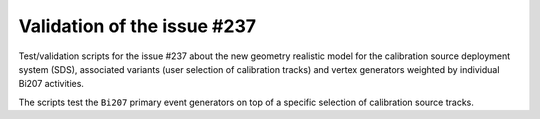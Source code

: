 ================================
Validation of the issue #237
================================

Test/validation scripts for the issue #237 about the new geometry realistic
model for the calibration source deployment system (SDS), associated variants
(user selection of calibration tracks) and vertex generators weighted by
individual Bi207 activities.

The scripts test the ``Bi207`` primary event generators on top of a specific selection
of calibration source tracks.

.. end
